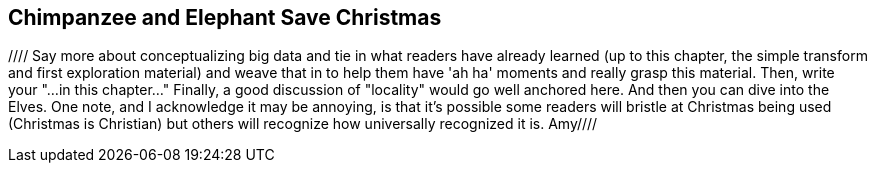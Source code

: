 [[transform_pivot]]
== Chimpanzee and Elephant Save Christmas ==

//// Say more about conceptualizing big data and tie in what readers have already learned (up to this chapter, the simple transform and first exploration material) and weave that in to help them have 'ah ha' moments and really grasp this material. Then, write your "...in this chapter..."  Finally, a good discussion of "locality" would go well anchored here.  And then you can dive into the Elves.  One note, and I acknowledge it may be annoying, is that it's possible some readers will bristle at Christmas being used (Christmas is Christian) but others will recognize how universally recognized it is.  Amy////